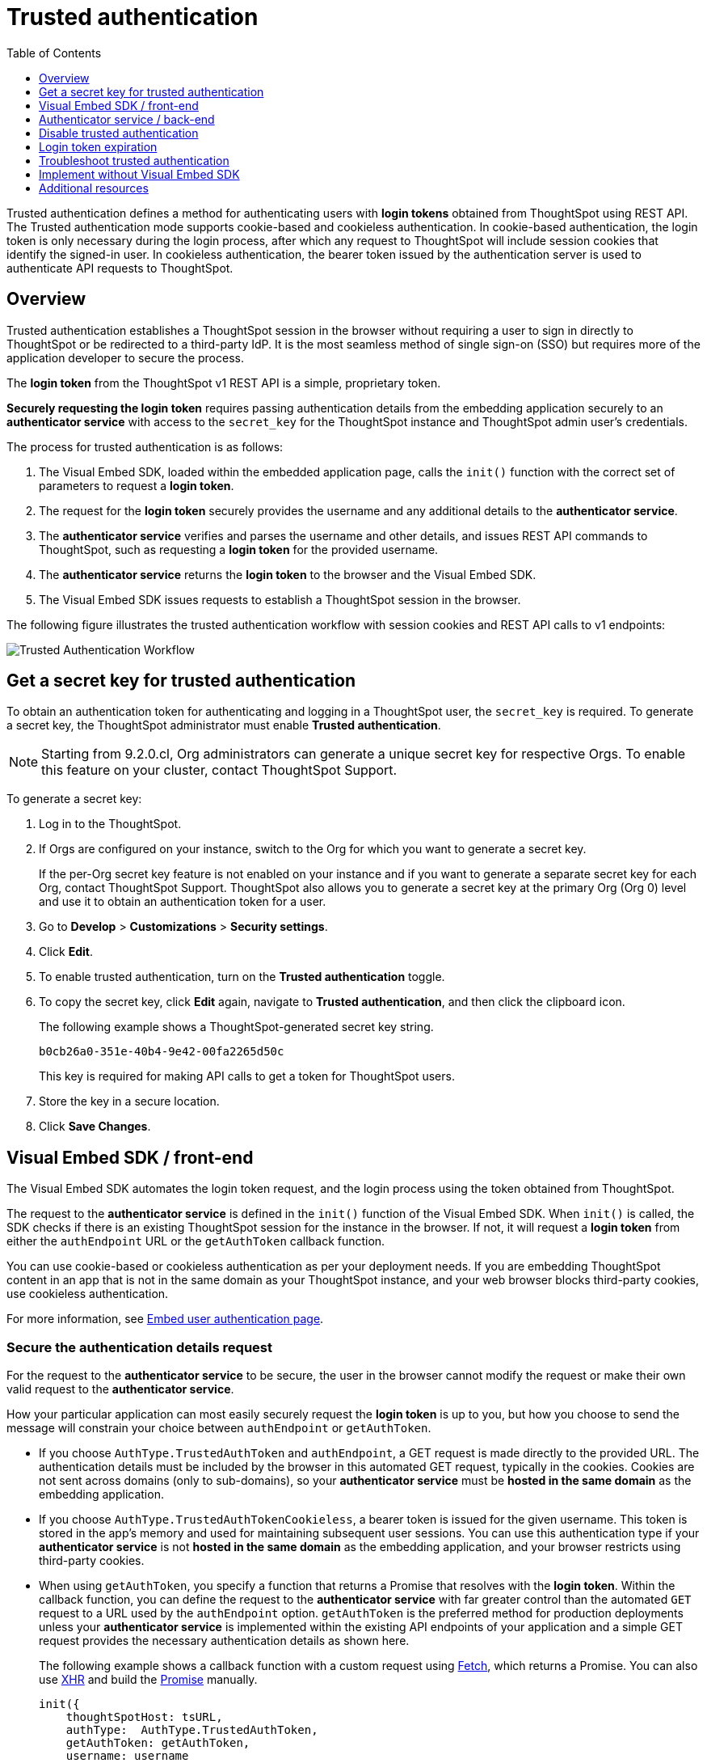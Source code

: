 = Trusted authentication
:toc: true
:toclevels: 1

:page-title: trusted authentication
:page-pageid: trusted-auth
:page-description: You can configure support for token-based authentication service on ThoughtSpot.

Trusted authentication defines a method for authenticating users with *login tokens* obtained from ThoughtSpot using REST API. The Trusted authentication mode supports cookie-based and cookieless authentication. In cookie-based authentication, the login token is only necessary during the login process, after which any request to ThoughtSpot will include session cookies that identify the signed-in user.
In cookieless authentication, the bearer token issued by the authentication server is used to authenticate API requests to ThoughtSpot.

== Overview

Trusted authentication establishes a ThoughtSpot session in the browser without requiring a user to sign in directly to ThoughtSpot or be redirected to a third-party IdP. It is the most seamless method of single sign-on (SSO) but requires more of the application developer to secure the process.

The *login token* from the ThoughtSpot v1 REST API is a simple, proprietary token.

////
The authentication token of the v2 REST API is not currently used in the trusted authentication flow.
////

*Securely requesting the login token* requires passing authentication details from the embedding application securely to an *authenticator service* with access to the `secret_key` for the ThoughtSpot instance and ThoughtSpot admin user's credentials.

The process for trusted authentication is as follows:

 1. The Visual Embed SDK, loaded within the embedded application page, calls the `init()` function with the correct set of parameters to request a *login token*.
 2. The request for the *login token* securely provides the username and any additional details to the *authenticator service*.
 3. The *authenticator service* verifies and parses the username and other details, and issues REST API commands to ThoughtSpot, such as requesting a *login token* for the provided username.
 4. The *authenticator service* returns the *login token* to the browser and the Visual Embed SDK.
 5. The Visual Embed SDK issues requests to establish a ThoughtSpot session in the browser.

The following figure illustrates the trusted authentication workflow with session cookies and REST API calls to v1 endpoints:

image::./images/trusted-auth-workflow.png[Trusted Authentication Workflow]

[#trusted-auth-enable]
== Get a secret key for trusted authentication

To obtain an authentication token for authenticating and logging in a ThoughtSpot user, the `secret_key` is required. To generate a secret key, the ThoughtSpot administrator must enable *Trusted authentication*. +

[NOTE]
====
Starting from 9.2.0.cl, Org administrators can generate a unique secret key for respective Orgs. To enable this feature on your cluster, contact ThoughtSpot Support.
====

To generate a secret key:

. Log in to the ThoughtSpot.
. If Orgs are configured on your instance, switch to the Org for which you want to generate a secret key.
+
If the per-Org secret key feature is not enabled on your instance and if you want to generate a separate secret key for each Org, contact ThoughtSpot Support. ThoughtSpot also allows you to generate a secret key at the primary Org (Org 0) level and use it to obtain an authentication token for a user.
. Go to *Develop* > *Customizations* > *Security settings*.
. Click *Edit*.
. To enable trusted authentication, turn on the *Trusted authentication* toggle.
. To copy the secret key, click *Edit* again, navigate to *Trusted authentication*, and then click the clipboard icon.
+
The following example shows a ThoughtSpot-generated secret key string.
+
----
b0cb26a0-351e-40b4-9e42-00fa2265d50c
----
This key is required for making API calls to get a token for ThoughtSpot users.

. Store the key in a secure location.
. Click *Save Changes*.

[#trusted-auth-sdk]
== Visual Embed SDK / front-end

The Visual Embed SDK automates the login token request, and the login process using the token obtained from ThoughtSpot.

The request to the *authenticator service* is defined in the `init()` function of the Visual Embed SDK. When `init()` is called, the SDK checks if there is an existing ThoughtSpot session for the instance in the browser. If not, it will request a *login token* from either the `authEndpoint` URL or the `getAuthToken` callback function.

You can use cookie-based or cookieless authentication as per your deployment needs. If you are embedding ThoughtSpot content in an app that is not in the same domain as your ThoughtSpot instance, and your web browser blocks third-party cookies, use cookieless authentication.

For more information, see xref:embed-authentication.adoc#trusted-auth-embed[Embed user authentication page].

=== Secure the authentication details request
For the request to the *authenticator service* to be secure, the user in the browser cannot modify the request or make their own valid request to the *authenticator service*.

How your particular application can most easily securely request the *login token* is up to you, but how you choose to send the message will constrain your choice between `authEndpoint` or `getAuthToken`.

* If you choose `AuthType.TrustedAuthToken` and `authEndpoint`, a GET request is made directly to the provided URL. The authentication details must be included by the browser in this automated GET request, typically in the cookies. Cookies are not sent across domains (only to sub-domains), so your *authenticator service* must be *hosted in the same domain* as the embedding application.

* If you choose `AuthType.TrustedAuthTokenCookieless`, a bearer token is issued for the given username. This token is stored in the app's memory and used for maintaining subsequent user sessions. You can use this authentication type if your *authenticator service* is not *hosted in the same domain* as the embedding application, and your browser restricts using third-party cookies.

* When using `getAuthToken`, you specify a function that returns a Promise that resolves with the *login token*. Within the callback function, you can define the request to the *authenticator service* with far greater control than the automated `GET` request to a URL used by the `authEndpoint` option. `getAuthToken` is the preferred method for production deployments unless your *authenticator service* is implemented within the existing API endpoints of your application and a simple GET request provides the necessary authentication details as shown here.

+
The following example shows a callback function with a custom request using link:https://developer.mozilla.org/en-US/docs/Web/API/Fetch_API/Using_Fetch[Fetch, window=_blank], which returns a Promise. You can also use link:https://developer.mozilla.org/en-US/docs/Web/API/XMLHttpRequest[XHR, window=_blank] and build the link:https://developer.mozilla.org/en-US/docs/Web/JavaScript/Reference/Global_Objects/Promise[Promise, window=_blank] manually.

+
[source,JavaScript]
----
init({
    thoughtSpotHost: tsURL,
    authType:  AuthType.TrustedAuthToken,
    getAuthToken: getAuthToken,
    username: username
  });

function async getAuthToken {
  const tokenURL = tokenServiceURL + "/gettoken/";
  console.log("calling token server at " + tokenURL);

  const timeoutSecs = 5 * 1000; // seconds to milliseconds

  const response = await timeout(timeoutSecs, fetch(
    tokenURL,
    {
      method: 'POST',
      mode: 'cors',
      cache: 'no-cache',
      headers: {
        'Content-Type': "text/plain",
        'X-TS-Auth-Token': tsAuthJWT
      },
      credentials: 'include'
    }
  ))

  // Have to return a promise for the auth SDK.
  //console.log(await response.text());
  return response.text()
}
----

==== Cookie-based authentication examples

[source,JavaScript]
----
init({
    thoughtSpotHost: "https://<hostname>:<port>",
    authType: AuthType.TrustedAuthToken,
    username: "<username>",
    authEndpoint: "https://authenticator-server:<port>/endpoint",
});
----

[source,JavaScript]
----
init({
    thoughtSpotHost: <ThoughtSPot-Host-URL>
    authType: AuthType.TrustedAuthToken,
    username: "<username>",
    getAuthToken: () => {
        return fetch('https://my-backend.app/ts-token')
            .then((response) => response.json())
            .then((data) => data.token);
 });
----

==== Cookieless authentication examples

[source,JavaScript]
----
init({
    thoughtSpotHost: "https://<hostname>:<port>",
    authType: AuthType.TrustedAuthTokenCookieless,
    username: "<username>",
    authEndpoint: "https://authenticator-server:<port>/endpoint",
});
----

[source,JavaScript]
----
init({
    thoughtSpotHost: <ThoughtSPot-Host-URL>
    authType: AuthType.TrustedAuthTokenCookieless,
    getAuthToken: () => {
        return fetch('https://my-backend.app/ts-token')
            .then((response) => response.json())
            .then((data) => data.token);
 });
----

== Authenticator service / back-end

The authenticator service should exist at the web application tier of your networks, with secure access to the ThoughtSpot `secret_key` and the credentials of a ThoughtSpot administrator user (typically a service account).

There are no requirements for how the authenticator service is built or hosted, other than being able to issue REST API commands to the ThoughtSpot instance and having access to the `secret_key`. ThoughtSpot generates a `secret_key` when trusted authentication is enabled on a ThoughtSpot application instance. When using a ThoughtSpot cloud instance, the authenticator service will need outbound request access to the hosted ThoughtSpot cloud instance.

The simplest *authenticator service* does the following steps, assuming ThoughtSpot users already exist from another process:

1. Verify and parse the authentication message to retrieve the ThoughtSpot username.
2. Request a login token from ThoughtSpot using REST API v1.
3. Return the token to the user's web browser.

If user creation and group assignment must be performed at the time of the login token request, the *authenticator service* must follow the steps described in the xref:trusted-authentication.adoc#_just_in_time_user_provisioning_and_group_assignment[Just-in-time user provisioning and group assignment] section of this article.

=== Verify and parse the authentication message
As mentioned in the preceding section, the exact way you send the authentication details varies with your implementation. The *authenticator service* must verify the request and then parse out the details (at minimum, the *ThoughtSpot username* value) so that they can be used in the subsequent REST API requests to ThoughtSpot.

The *authenticator service* will need access to whatever code and other services are necessary to parse out the authentication details. For example, if you are sending through an OAuth token from an IdP, the IdP may provide a library or set of instructions using standard libraries. If using the application's existing session system, there will be some way to retrieve the username based on the session details from the request. You can also define your own JWT or some other secure way for your web application to send the message securely.

If your *authenticator service* must also create users and give them access, you must parse out additional details from the request:

* user email address +
* user display name +
* ThoughtSpot group names to add a user to +
* Org ID to which the user belongs +

User password is not required in the login token request. It can be randomly generated if creating a user account in ThoughtSpot so that the user can only sign in via the embedding application.

=== REST API session sign-in
The *authenticator service* makes REST API requests to ThoughtSpot. To make a REST API request for a login token, the *authenticator service* must have xref:api-auth-session.adoc[created an active session] as a ThoughtSpot user with *server administrator* privileges, typically a service account created only for use by the *authenticator service*.

The authenticator service code will need logic to log in if there is no active session and secure access to the service account credentials. How you protect and securely access the service account credentials is up to you in the design of the service. Any examples with a username and password entered directly in the code are for *testing purposes only*.

=== Login token request via REST API
The only other REST API call *necessary* after sign-in is the xref:session-api.adoc#session-authToken[request for the login token]. This is the call that utilizes the `secret_key`, which the *authenticator service* must also securely store and access along with the service account user credentials.

When a token has been requested in `FULL` mode, it will create a full ThoughtSpot session in the browser and application. The token for `FULL` access mode persists through several sessions and stays valid until another token is generated.

You can request a limited token using the `access_level=REPORT_BOOK_VIEW` option in REST API v1 and `/api/rest/2.0/auth/token/object` endpoint in REST API v2.0, but this is rarely used and not recommended.
Access control in ThoughtSpot (called Sharing) prohibits a signed-in user from loading any content to which they don't have access. Access control (sharing) can be granted during the login token request process by adding the user to the appropriate ThoughtSpot groups.

=== Just-in-time user provisioning and group assignment

Starting from 8.9.0.cl, the xref:session-api.adoc#session-authToken[/tspublic/v1/session/auth/token] endpoint supports just-in-time provisioning of users. If the user specified in the API request does not exist in the ThoughtSpot system, you can set the `autocreate` property to `true` to add the user to ThoughtSpot and assign the user to `groups`.

The typical flow of REST API requests for user creation at the time of a login token request is as follows: +

1. Make a REST API request to xref:user-api.adoc#get-user-details[get the user details].
2. If the user already exists, check the `assignedGroups` property. On clusters with Orgs feature enabled, check the `orgIds` property to verify if the user mapped to any Org.
3. If the user doesn't exist in ThoughtSpot, you can either xref:user-api.adoc#create-user[create a new user] or set the `autocreate` property to `true` in your API request to the `/tspublic/v1/session/auth/token` endpoint. You can also specify the Org ID and group name to add the user to the Org and groups in the same API request.
4. If the user should be logged in to a different Org context, specify the Org ID in the `orgid` property and set `autocreate` to `true`. +
+
[NOTE]
====
Org IDs are integers that are created automatically when a cluster administrator creates an Org. To know the Org IDs of Orgs, you can send a `GET` request to the `/tspublic/v1/session/orgs` API endpoint. If you have cluster administrator privileges, you can use the `/tspublic/v1/org/search` endpoint to get a list of all Orgs available on your cluster.
====

5. If the user should belong to other groups, add group names in the `groups` property when making an API call to the `/tspublic/v1/session/auth/token` endpoint. If these groups don't exist in the specified `orgid`, set `autocreate` to `true` to add these groups to the Org.
6. Request a login token from ThoughtSpot via `/tspublic/v1/session/auth/token` API endpoint.
7. Return the token to the user's web browser.

[NOTE]
====
The `/api/rest/2.0/auth/token/object` and `/api/rest/2.0/auth/token/full` endpoints in REST API v2.0 also support JIT  provisioning and assigning the user to groups and Orgs.
====

=== Additional REST API requests
Because all of ThoughtSpot administration is possible via the REST API, you can incorporate even more functionality into the *authenticator service* if necessary, building it into an authentication and authorization service. The xref:api-user-management.adoc[user and group privileges] REST API documentation covers the additional requests related to authorization.

For example, you could use the xref:rest-api-reference.adoc#_groups_and_privileges[REST API v1] or xref:rest-api-v2-reference.adoc#_groups[REST API v2.0] group endpoints to implement ThoughtSpot groups that are intended for use in Row Level Security (RLS) rules. For these groups, the group name must match exactly with a value in a column in the data warehouse, so the name of the group itself serves as a __data entitlement__. You could adjust the flow described in the preceding section to create any group for RLS that did not already exist and assign it to the user, which would bring the process closer to a Role-based access control (RBAC) or Attribute-based access control (ABAC) pattern.

== Disable trusted authentication

To disable trusted authentication, follow these steps:

. Log in to ThoughtSpot.
. If the per-Org secret key feature is enabled and Orgs are configured on your instance, switch to the Org for which you want to disable trusted authentication.
. Go to *Develop* > *Customizations* > *Security settings*.
. Click *Edit* and turn off the *Trusted authentication* toggle.
+
A pop-up window appears and prompts you to confirm the disable action.

. Click *Disable*.

+
When you disable trusted authentication, the validity of your existing secret key expires, and your app may become inoperable.
To a new secret key and generate authentication tokens, you must enable Trusted authentication.

[#login-token]
== Login token expiration

The login token, also referred to as the authentication token, allows users to access the requested object. It is a proprietary token format that cannot be decoded or used for any purpose other than to create a ThoughtSpot session.

Tokens stay valid for a length of time based on the following rules:

* A token stays valid indefinitely until another token for any user is generated.
* When a new token is generated using the same `secret_key`, the previous token will expire after five minutes.
* When a new `secret_key` is generated for the ThoughtSpot server and the first new login token is obtained using the new `secret_key`, all tokens generated using the previous `secret_key` become invalid.
* If users make multiple attempts to log in to ThoughtSpot using an invalid or expired token, they may get locked out of their accounts.

To set a consistent five-minute expiration time, you can generate a second token to start the expiration clock for the previous login token that is sent to the user's browser.

[NOTE]
====
On multi-tenant clusters with Orgs, users must use the Org-specific tokens when switching between Orgs.
====

== Troubleshoot trusted authentication

[NOTE]
====
When implementing trusted authentication with session cookies, check if your browser allows third-party cookies. Chrome now blocks third-party cookies in Incognito mode by default, while Safari blocks them by default even in standard mode. If your Web browser rejects third-party cookies, the embedded content will be blocked. To workaround this issue, you can enable cookieless authentication (`AuthType.TrustedAuthTokenCookieless`) in the SDK.
====

== Implement without Visual Embed SDK
The Visual Embed SDK handles the final REST API request to create the session, but it is possible to perform the login using xref:session-api.adoc#session-loginToken[/session/login/token] or the xref:rest-api-v2-reference.adoc#_authentication[ REST API v2.0 token access endpoints]. For more information, see xref:api-auth-session.adoc#_authenticate_and_log_in_with_a_token_trusted_authentication[REST API v1 authentication] and xref:authentication.adoc#trusted-auth-v2[REST API v2.0 authentication].

[NOTE]
====
The REST API v1 `session/login/token` and v2.0 token access endpoints are not used for establishing a REST API session for backend processes or administration scripts. Use the xref:session-api.adoc#session-login[/session/login] endpoint with `username` and `password` to create a REST API session.

////
* The REST API v2.0 allows using bearer or trusted authentication tokens. The authentication tokens obtained from REST API separate from the REST API v1 login token.
////
====

////
REST API clients can make a `GET` or `POST` API call to the xref:session-api.adoc#session-loginToken[tspublic/v1/session/login/token] API endpoint to log in a user. Note that the `GET` call to the `tspublic/v1/session/login/token` endpoint must include a fully-encoded URL with the authentication token and resource endpoint in the request URL.

----
https://{ThoughtSpot-Host}/callosum/v1/tspublic/v1/session/login/token?username=tsUser&auth_token=JHNoaXJvMSRTSEEtMjU2JDUwMDAwMCRPMFA2S0ZlNm51Qlo4NFBlZUppdzZ3PT0kMnJKaSswSHN6Yy96ZGxqdXUwd1dXZkovNVlHUW40d3FLMVdBT3hYVVgxaz0&redirect_url=https://<redirect-domain>/?authtoken=<auth_token>&embedApp=true&primaryNavHidden=true#/embed/viz/<Liveboard_id>/<visualization_id>
----

ThoughtSpot recommends sending the authentication attributes in a `POST` request body instead of a `GET` call.

----
curl -X POST \
--header 'Content-Type: application/x-www-form-urlencoded' \
--header 'Accept: application/json' \
-d 'username=tsuser&auth_token=JHNoaXJvMSRTSEEtMjU2JDUwMDAwMCRtL3dWcVo2ZTdWTzYvemdXN1ZoaTh3PT0kdmlyNnQ4NHlwYXlqNFV4VzBpRlNYbmQ1bzk5T1RFK2NVZy9ZRUhvUEkvST0&redirect_url=https://<ThoughtSpot-Host>/?embedV2=true#/pinboard/7a9a6715-e154-431b-baaf-7b58246c13dd%2F' \
'https://<ThoughtSpot-Host>/callosum/v1/tspublic/v1/session/login/token'
----

The API request must include the following attributes:

* `username` +
_String_. The `username` of the user requesting access to the embedded ThoughtSpot content.

* `auth_token` +
_String_. The authentication token obtained for the user.

* `redirect_url` +
_String_. The URL to which the user is redirected after successful authentication.

+
----
https://<redirect-domain>/?embedV2=true#/pinboard/7a9a6715-e154-431b-baaf-7b58246c13dd%2F
----
////

== Additional resources

* A simple Python Flask implementation of an Authenticator Service is available in the link:https://github.com/thoughtspot/ts_everywhere_resources/tree/master/examples/token_auth[ts_everywhere_resources GitHub repository, window=_blank].  +
 The token_auth directory contains a link:https://github.com/thoughtspot/ts_everywhere_resources/blob/master/examples/token_auth/trusted_auth_tester.html[trusted_auth_tester.html, window=_blank] page to help verify each step of the trusted authentication process.
* link:https://github.com/thoughtspot/node-token-auth-server-example[https://github.com/thoughtspot/node-token-auth-server-example, window=_blank]
* link:https://github.com/thoughtspot/big-react-demo[React code samples, window=_blank]
